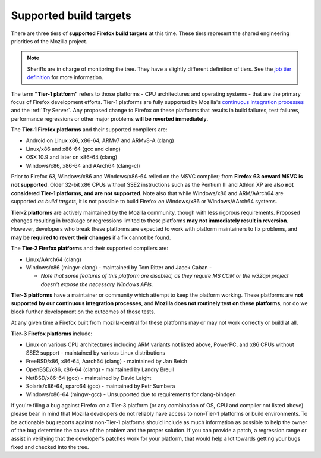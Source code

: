 Supported build targets
=======================

 ..  role:: strikethrough

There are three tiers of **supported Firefox build targets** at this
time. These tiers represent the shared engineering priorities of the
Mozilla project.

.. note::

   Sheriffs are in charge of monitoring the tree. They have a slightly different definition of tiers.
   See the `job tier definition <https://wiki.mozilla.org/Sheriffing/Job_Visibility_Policy#Overview_of_the_Job_Visibility_Tiers>`__ for more information.

.. _tier-1:

The term **"Tier-1 platform"** refers to those platforms - CPU
architectures and operating systems - that are the primary focus of
Firefox development efforts. Tier-1 platforms are fully supported by
Mozilla's `continuous integration processes <https://treeherder.mozilla.org/>`__ and the
:ref:`Try Server`. Any proposed change to Firefox on these
platforms that results in build failures, test failures, performance
regressions or other major problems **will be reverted immediately**.


The **Tier-1 Firefox platforms** and their supported compilers are:

-  Android on Linux x86, x86-64, ARMv7 and ARMv8-A (clang)
-  Linux/x86 and x86-64 (gcc and clang)
-  OSX 10.9 and later on x86-64 (clang)
-  Windows/x86, x86-64 and AArch64 (clang-cl)

Prior to Firefox 63, Windows/x86 and Windows/x86-64 relied on the MSVC
compiler; from **Firefox 63 onward MSVC is not supported**. Older 32-bit
x86 CPUs without SSE2 instructions such as the Pentium III and Athlon XP
are also **not considered Tier-1 platforms, and are not supported**.
Note also that while Windows/x86 and ARM/AArch64 are supported *as build
targets*, it is not possible to build Firefox *on* Windows/x86 or
Windows/AArch64 systems.

.. _tier-2:

**Tier-2 platforms** are actively maintained by the Mozilla community,
though with less rigorous requirements. Proposed changes resulting in
breakage or regressions limited to these platforms **may not immediately
result in reversion**. However, developers who break these platforms are
expected to work with platform maintainers to fix problems, and **may be
required to revert their changes** if a fix cannot be found.

The **Tier-2 Firefox platforms** and their supported compilers are:

-  Linux/AArch64 (clang)
-  Windows/x86 (mingw-clang) - maintained by Tom Ritter and Jacek Caban
   -

   -  *Note that some features of this platform are disabled, as they
      require MS COM or the w32api project doesn't expose the necessary
      Windows APIs.*

.. _tier-3:

**Tier-3 platforms** have a maintainer or community which attempt to
keep the platform working. These platforms are **not supported by our
continuous integration processes**, and **Mozilla does not routinely
test on these platforms**, nor do we block further development on the
outcomes of those tests.

At any given time a Firefox built from mozilla-central for these
platforms may or may not work correctly or build at all.

**Tier-3 Firefox platforms** include: 

-  Linux on various CPU architectures including ARM variants not listed
   above, PowerPC, and x86 CPUs without SSE2 support - maintained by
   various Linux distributions
-  FreeBSD/x86, x86-64, Aarch64 (clang) - maintained by Jan Beich
-  OpenBSD/x86, x86-64 (clang) - maintained by Landry Breuil
-  NetBSD/x86-64 (gcc) - maintained by David Laight
-  Solaris/x86-64, sparc64 (gcc) - maintained by Petr Sumbera
-  :strikethrough:`Windows/x86-64 (mingw-gcc)` - Unsupported due to
   requirements for clang-bindgen

If you're filing a bug against Firefox on a Tier-3 platform (or any
combination of OS, CPU and compiler not listed above) please bear in
mind that Mozilla developers do not reliably have access to non-Tier-1
platforms or build environments. To be actionable bug reports against
non-Tier-1 platforms should include as much information as possible to
help the owner of the bug determine the cause of the problem and the
proper solution. If you can provide a patch, a regression range or
assist in verifying that the developer's patches work for your platform,
that would help a lot towards getting your bugs fixed and checked into
the tree.
